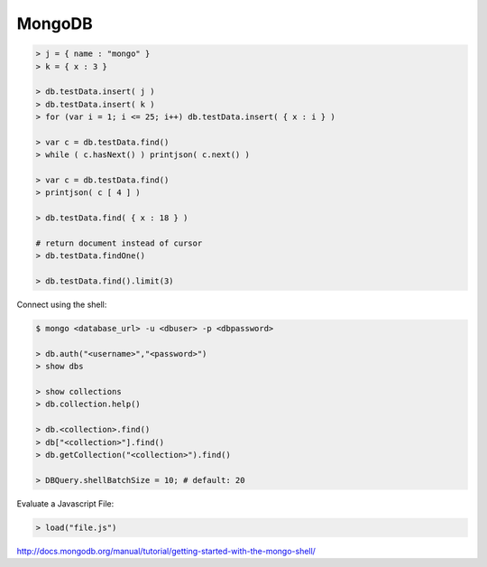 =======
MongoDB
=======


.. code-block:: bash

    > j = { name : "mongo" }
    > k = { x : 3 }

    > db.testData.insert( j )
    > db.testData.insert( k )
    > for (var i = 1; i <= 25; i++) db.testData.insert( { x : i } )

    > var c = db.testData.find()
    > while ( c.hasNext() ) printjson( c.next() )

    > var c = db.testData.find()
    > printjson( c [ 4 ] )

    > db.testData.find( { x : 18 } )
    
    # return document instead of cursor
    > db.testData.findOne()

    > db.testData.find().limit(3)

Connect using the shell:

.. code-block:: bash

    $ mongo <database_url> -u <dbuser> -p <dbpassword>

    > db.auth("<username>","<password>")
    > show dbs

    > show collections
    > db.collection.help()

    > db.<collection>.find()
    > db["<collection>"].find()
    > db.getCollection("<collection>").find()

    > DBQuery.shellBatchSize = 10; # default: 20

Evaluate a Javascript File:

.. code-block:: bash

    > load("file.js")

http://docs.mongodb.org/manual/tutorial/getting-started-with-the-mongo-shell/
